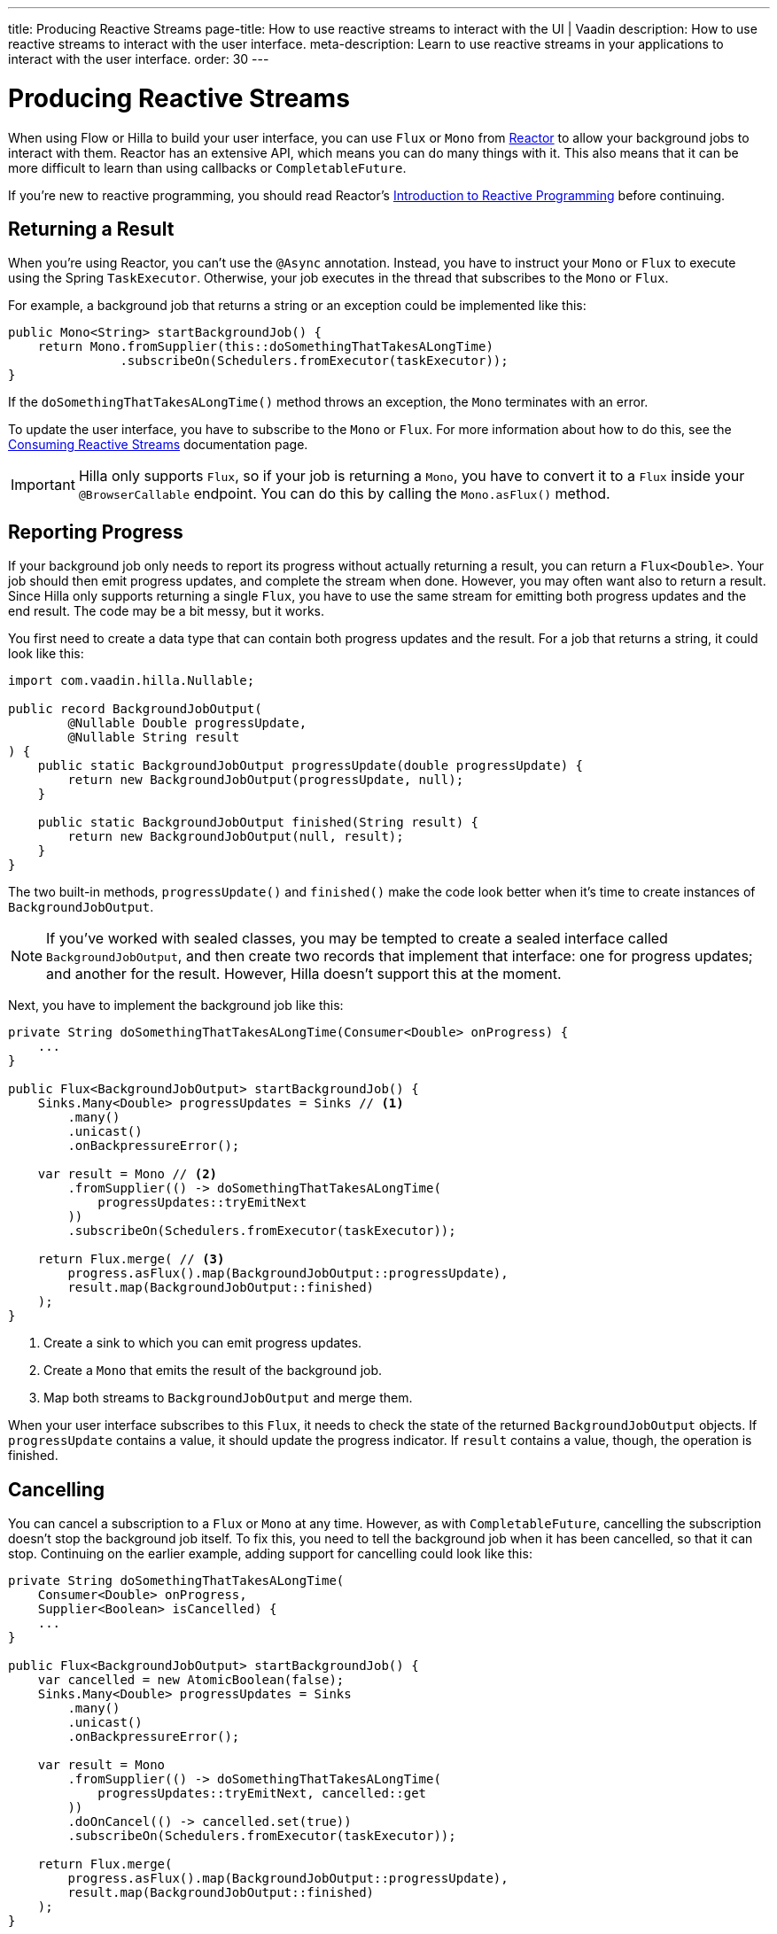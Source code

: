 ---
title: Producing Reactive Streams
page-title: How to use reactive streams to interact with the UI | Vaadin
description: How to use reactive streams to interact with the user interface.
meta-description: Learn to use reactive streams in your applications to interact with the user interface.
order: 30
---

// TODO This page is about returning results from background threads. You can also use reactive streams for broadcasting, but that is a different use case. This should be covered in another documentation page, and linked to from here.


= Producing Reactive Streams

When using Flow or Hilla to build your user interface, you can use `Flux` or `Mono` from https://projectreactor.io/[Reactor] to allow your background jobs to interact with them. Reactor has an extensive API, which means you can do many things with it. This also means that it can be more difficult to learn than using callbacks or `CompletableFuture`. 

If you're new to reactive programming, you should read Reactor's https://projectreactor.io/docs/core/release/reference/#intro-reactive[Introduction to Reactive Programming] before continuing.


== Returning a Result

When you're using Reactor, you can't use the `@Async` annotation. Instead, you have to instruct your `Mono` or `Flux` to execute using the Spring `TaskExecutor`. Otherwise, your job executes in the thread that subscribes to the `Mono` or `Flux`.

For example, a background job that returns a string or an exception could be implemented like this:

[source,java]
----
public Mono<String> startBackgroundJob() {
    return Mono.fromSupplier(this::doSomethingThatTakesALongTime)
               .subscribeOn(Schedulers.fromExecutor(taskExecutor));
}
----

If the `doSomethingThatTakesALongTime()` method throws an exception, the `Mono` terminates with an error.

To update the user interface, you have to subscribe to the `Mono` or `Flux`. For more information about how to do this, see the <</building-apps/architecture/server-push/reactive#,Consuming Reactive Streams>> documentation page.

[IMPORTANT]
Hilla only supports `Flux`, so if your job is returning a `Mono`, you have to convert it to a `Flux` inside your `@BrowserCallable` endpoint. You can do this by calling the `Mono.asFlux()` method.


== Reporting Progress

If your background job only needs to report its progress without actually returning a result, you can return a `Flux<Double>`. Your job should then emit progress updates, and complete the stream when done. However, you may often want also to return a result. Since Hilla only supports returning a single `Flux`, you have to use the same stream for emitting both progress updates and the end result. The code may be a bit messy, but it works.

You first need to create a data type that can contain both progress updates and the result. For a job that returns a string, it could look like this:

[source,java]
----
import com.vaadin.hilla.Nullable;

public record BackgroundJobOutput(
        @Nullable Double progressUpdate, 
        @Nullable String result
) {
    public static BackgroundJobOutput progressUpdate(double progressUpdate) {
        return new BackgroundJobOutput(progressUpdate, null);
    }

    public static BackgroundJobOutput finished(String result) {
        return new BackgroundJobOutput(null, result);
    }
}
----

The two built-in methods, `progressUpdate()` and `finished()` make the code look better when it's time to create instances of `BackgroundJobOutput`.

[NOTE]
If you've worked with sealed classes, you may be tempted to create a sealed interface called `BackgroundJobOutput`, and then create two records that implement that interface: one for progress updates; and another for the result. However, Hilla doesn't support this at the moment.

Next, you have to implement the background job like this:

[source,java]
----
private String doSomethingThatTakesALongTime(Consumer<Double> onProgress) {
    ...
}

public Flux<BackgroundJobOutput> startBackgroundJob() {
    Sinks.Many<Double> progressUpdates = Sinks // <1>
        .many()
        .unicast() 
        .onBackpressureError(); 

    var result = Mono // <2>
        .fromSupplier(() -> doSomethingThatTakesALongTime(
            progressUpdates::tryEmitNext
        ))
        .subscribeOn(Schedulers.fromExecutor(taskExecutor));

    return Flux.merge( // <3>
        progress.asFlux().map(BackgroundJobOutput::progressUpdate),
        result.map(BackgroundJobOutput::finished)
    );
}
----
<1> Create a sink to which you can emit progress updates.
<2> Create a `Mono` that emits the result of the background job.
<3> Map both streams to `BackgroundJobOutput` and merge them.

When your user interface subscribes to this `Flux`, it needs to check the state of the returned `BackgroundJobOutput` objects. If `progressUpdate` contains a value, it should update the progress indicator. If `result` contains a value, though, the operation is finished.


== Cancelling

You can cancel a subscription to a `Flux` or `Mono` at any time. However, as with `CompletableFuture`, cancelling the subscription doesn't stop the background job itself. To fix this, you need to tell the background job when it has been cancelled, so that it can stop. Continuing on the earlier example, adding support for cancelling could look like this:

[source,java]
----
private String doSomethingThatTakesALongTime(
    Consumer<Double> onProgress, 
    Supplier<Boolean> isCancelled) {
    ...
}

public Flux<BackgroundJobOutput> startBackgroundJob() {
    var cancelled = new AtomicBoolean(false);
    Sinks.Many<Double> progressUpdates = Sinks
        .many()
        .unicast() 
        .onBackpressureError(); 

    var result = Mono
        .fromSupplier(() -> doSomethingThatTakesALongTime(
            progressUpdates::tryEmitNext, cancelled::get
        ))
        .doOnCancel(() -> cancelled.set(true))
        .subscribeOn(Schedulers.fromExecutor(taskExecutor));

    return Flux.merge(
        progress.asFlux().map(BackgroundJobOutput::progressUpdate),
        result.map(BackgroundJobOutput::finished)
    );
}
----

If the user interface cancels the subscription, the `cancelled` flag becomes `true`, and the job stops executing at its next iteration.
